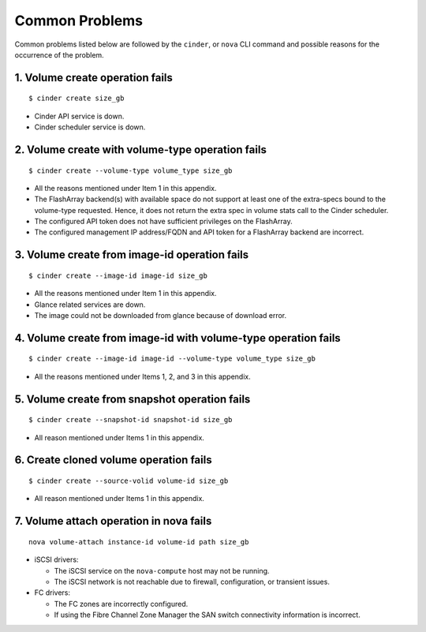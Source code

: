 .. _common-probs:

Common Problems
======================

Common problems listed below are followed by the ``cinder``,
or ``nova`` CLI command and possible reasons for the occurrence of the
problem.

1. Volume create operation fails
--------------------------------

::

    $ cinder create size_gb

-  Cinder API service is down.

-  Cinder scheduler service is down.

2. Volume create with volume-type operation fails
-------------------------------------------------

::

    $ cinder create --volume-type volume_type size_gb

-  All the reasons mentioned under Item 1 in this appendix.

-  The FlashArray backend(s) with available space do not support at least
   one of the extra-specs bound to the volume-type requested. Hence, it
   does not return the extra spec in volume stats call to the Cinder
   scheduler.

-  The configured API token does not have sufficient
   privileges on the FlashArray.

-  The configured management IP address/FQDN and API token for a FlashArray
   backend are incorrect.

3. Volume create from image-id operation fails
----------------------------------------------

::

    $ cinder create --image-id image-id size_gb

-  All the reasons mentioned under Item 1 in this appendix.

-  Glance related services are down.

-  The image could not be downloaded from glance because of download
   error.

4. Volume create from image-id with volume-type operation fails
---------------------------------------------------------------

::

    $ cinder create --image-id image-id --volume-type volume_type size_gb

-  All the reasons mentioned under Items 1, 2, and 3 in this appendix.

5. Volume create from snapshot operation fails
----------------------------------------------

::

    $ cinder create --snapshot-id snapshot-id size_gb

-  All reason mentioned under Items 1 in this appendix.

6. Create cloned volume operation fails
---------------------------------------

::

    $ cinder create --source-volid volume-id size_gb

-  All reason mentioned under Items 1 in this appendix.

7. Volume attach operation in nova fails
----------------------------------------

::

    nova volume-attach instance-id volume-id path size_gb

-  iSCSI drivers:

   -  The iSCSI service on the ``nova-compute`` host may not be running.

   -  The iSCSI network is not reachable due to firewall, configuration, or
      transient issues.

-  FC drivers:

   -  The FC zones are incorrectly configured.

   -  If using the Fibre Channel Zone Manager the SAN switch connectivity
      information is incorrect.
